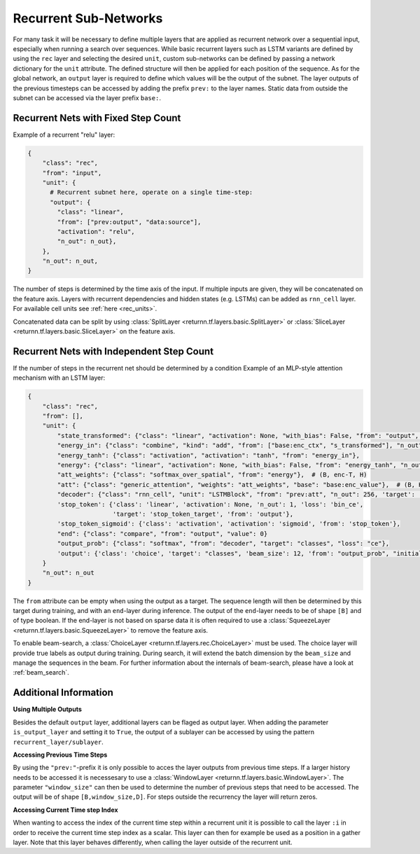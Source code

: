 .. _recurrent_subnet:

======================
Recurrent Sub-Networks
======================

For many task it will be necessary to define multiple layers
that are applied as recurrent network over a sequential input,
especially when running a search over sequences.
While basic recurrent layers such as LSTM variants are defined by using the ``rec`` layer and selecting the desired
``unit``, custom sub-networks can be defined by passing a network dictionary for the ``unit`` attribute.
The defined structure will then be applied for each position of the sequence.
As for the global network, an ``output`` layer is required to define which values will be the output of the subnet.
The layer outputs of the previous timesteps can be accessed by adding the prefix ``prev:`` to the layer names.
Static data from outside the subnet can be accessed via the layer prefix ``base:``.

Recurrent Nets with Fixed Step Count
====================================

Example of a recurrent "relu" layer:

.. code-block:: python

      {
          "class": "rec",
          "from": "input",
          "unit": {
            # Recurrent subnet here, operate on a single time-step:
            "output": {
              "class": "linear",
              "from": ["prev:output", "data:source"],
              "activation": "relu",
              "n_out": n_out},
          },
          "n_out": n_out,
      }

The number of steps is determined by the time axis of the input.
If multiple inputs are given, they will be concatenated on the feature axis.
Layers with recurrent dependencies and hidden states (e.g. LSTMs) can be added as ``rnn_cell`` layer.
For available cell units see :ref:`here <rec_units>`.

Concatenated data can be split by using
:class:`SplitLayer <returnn.tf.layers.basic.SplitLayer>` or
:class:`SliceLayer <returnn.tf.layers.basic.SliceLayer>` on the feature axis.

.. _recurrent_subnet_independent:

Recurrent Nets with Independent Step Count
==========================================

If the number of steps in the recurrent net should be determined by a condition
Example of an MLP-style attention mechanism with an LSTM layer:

.. code-block:: python

      {
          "class": "rec",
          "from": [],
          "unit": {
              "state_transformed": {"class": "linear", "activation": None, "with_bias": False, "from": "output", "n_out": 128},
              "energy_in": {"class": "combine", "kind": "add", "from": ["base:enc_ctx", "s_transformed"], "n_out": 128},
              "energy_tanh": {"class": "activation", "activation": "tanh", "from": "energy_in"},
              "energy": {"class": "linear", "activation": None, "with_bias": False, "from": "energy_tanh", "n_out": 128},
              "att_weights": {"class": "softmax_over_spatial", "from": "energy"},  # (B, enc-T, H)
              "att": {"class": "generic_attention", "weights": "att_weights", "base": "base:enc_value"},  # (B, H, V)
              "decoder": {"class": "rnn_cell", "unit": "LSTMBlock", "from": "prev:att", "n_out": 256, 'target': 'data'},
              'stop_token': {'class': 'linear', 'activation': None, 'n_out': 1, 'loss': 'bin_ce',
                             'target': 'stop_token_target', 'from': 'output'},
              'stop_token_sigmoid': {'class': 'activation', 'activation': 'sigmoid', 'from': 'stop_token'},
              "end": {"class": "compare", "from": "output", "value": 0}
              "output_prob": {"class": "softmax", "from": "decoder", "target": "classes", "loss": "ce"},
              'output': {'class': 'choice', 'target': "classes", 'beam_size': 12, 'from': "output_prob", "initial_output": 0},
          }
          "n_out": n_out
      }

The ``from`` attribute can be empty when using the output as a target.
The sequence length will then be determined by this target during training,
and with an ``end``-layer during inference. The output of the ``end``-layer needs to be of shape ``[B]``
and of type boolean.
If the end-layer is not based on sparse data it is often required to use a
:class:`SqueezeLayer <returnn.tf.layers.basic.SqueezeLayer>` to remove the feature axis.

To enable beam-search, a :class:`ChoiceLayer <returnn.tf.layers.rec.ChoiceLayer>` must be used.
The choice layer will provide true labels as output during training.
During search, it will extend the batch dimension by the ``beam_size`` and manage the sequences in the beam.
For further information about the internals of beam-search, please have a look at :ref:`beam_search`.

Additional Information
======================

**Using Multiple Outputs**

Besides the default ``output`` layer, additional layers can be flaged as output layer.
When adding the parameter ``is_output_layer`` and setting it to ``True``,
the output of a sublayer can be accessed by using the pattern ``recurrent_layer/sublayer``.

**Accessing Previous Time Steps**

By using the ``"prev:"``-prefix it is only possible to acces the layer outputs from previous time steps.
If a larger history needs to be accessed it is necessesary to use a
:class:`WindowLayer <returnn.tf.layers.basic.WindowLayer>`.
The parameter ``"window_size"`` can then be used to determine the number of previous steps
that need to be accessed.
The output will be of shape ``[B,window_size,D]``.
For steps outside the recurrency the layer will return zeros.

**Accessing Current Time step Index**

When wanting to access the index of the current time step within a recurrent unit it is possible to call the layer
``:i`` in order to receive the current time step index as a scalar. This layer can then for example be used as a
position in a gather layer.
Note that this layer behaves differently, when calling the layer outside of the recurrent unit.


